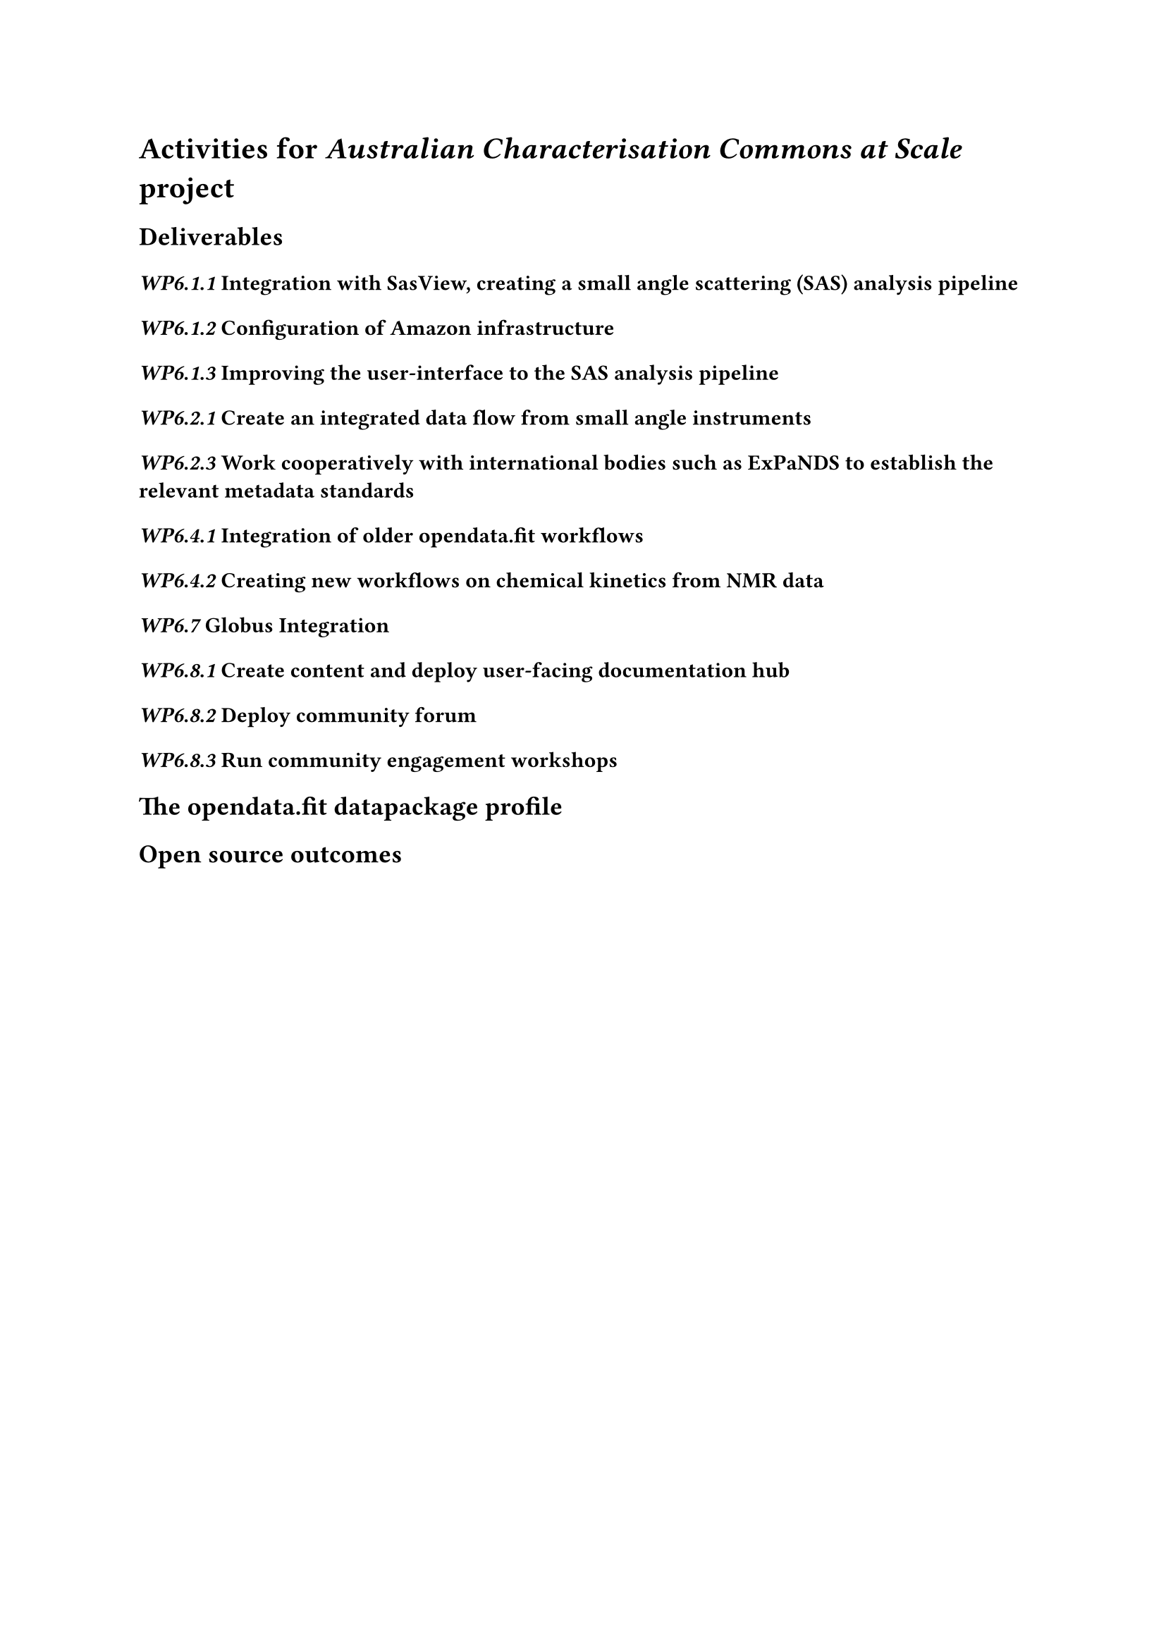 = Activities for _Australian Characterisation Commons at Scale_ project

== Deliverables

=== _WP6.1.1_ Integration with SasView, creating a small angle scattering (SAS) analysis pipeline

=== _WP6.1.2_ Configuration of Amazon infrastructure

=== _WP6.1.3_ Improving the user-interface to the SAS analysis pipeline

=== _WP6.2.1_ Create an integrated data flow from small angle instruments

=== _WP6.2.3_ Work cooperatively with international bodies such as ExPaNDS to establish the relevant metadata standards

=== _WP6.4.1_ Integration of older opendata.fit workflows

=== _WP6.4.2_ Creating new workflows on chemical kinetics from NMR data

=== _WP6.7_ Globus Integration 

=== _WP6.8.1_ Create content and deploy user-facing documentation hub

=== _WP6.8.2_ Deploy community forum

=== _WP6.8.3_ Run community engagement workshops

== The opendata.fit datapackage profile

== Open source outcomes
